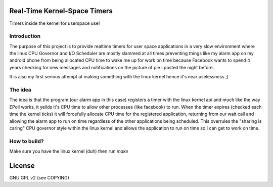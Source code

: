 Real-Time Kernel-Space Timers
=============================

Timers inside the kernel for userspace use!

Introduction
------------

The purpose of this project is to provide realtime timers for user space applications in a
very slow environment where the linux CPU Governor and I/O Scheduler are mostly slammed at
all times preventing things like my alarm app on my android phone from being allocated
CPU time to wake me up for work on time because Facebook wants to spend 4 years checking
for new messages and notifications on the picture of pie I posted the night before.

It is also my first serious attempt at making something with the linux kernel hence it's
near uselessness ;)

The idea
--------

The idea is that the program (our alarm app in this case) registers a timer with the linux kernel
api and much like the way EPoll works, it yeilds it's CPU time to allow other processes (like facebook)
to run. When the timer expires (checked each time the kernel ticks) it will forcefully allocate CPU time
for the registered application, returning from our wait call and allowing the alarm app to run on time
regardless of the other applications being scheduled. This overrules the "sharing is caring" CPU governor
style within the linux kernel and allows the application to run on time so I can get to work on time.


How to build?
-------------

Make sure you have the linux kernel (duh) then run `make`



License
=======

GNU GPL v2 (see COPYING)
